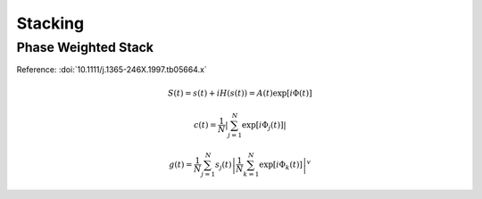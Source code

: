 Stacking
========

Phase Weighted Stack
--------------------

Reference: :doi:`10.1111/j.1365-246X.1997.tb05664.x`

.. math::

    S(t)=s(t)+i H(s(t))=A(t) \exp [i \Phi(t)]

.. math::

    c(t)=\frac{1}{N}\left|\sum_{j=1}^{N} \exp \left[i \Phi_{j}(t)\right]\right|

.. math::

    g(t)=\frac{1}{N} \sum_{j=1}^{N} s_{j}(t)\left|\frac{1}{N} \sum_{k=1}^{N} \exp \left[i \Phi_{k}(t)\right]\right|^{v}
